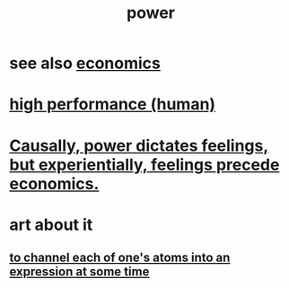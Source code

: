 :PROPERTIES:
:ID:       b9775088-1bd9-490f-a062-c6cfd189b65d
:END:
#+title: power
* see also [[id:c17782b5-f070-418e-9e04-519f3c7f9a66][economics]]
* [[id:1dc593e8-0313-4dfd-bc5d-cd7e53f9bfba][high performance (human)]]
* [[id:37d29425-987b-45b9-b93f-97ab536f1259][Causally, power dictates feelings, but experientially, feelings precede economics.]]
* art about it
** [[id:67833732-61f3-4d0b-a2db-25dae1daff2e][to channel each of one's atoms into an expression at some time]]
